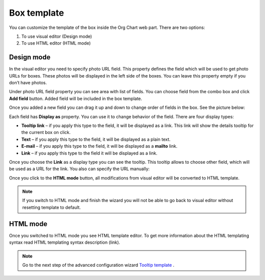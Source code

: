Box template
====================


.. image:: /../_static/img/advanced-web-part-configuration/box-template/OrgChart-Configuration-Wizard-6.png
    :alt: Box template tab

You can customize the template of the box inside the Org Chart web part. There are two options:

1. To use visual editor (Design mode)
2. To use HTML editor (HTML mode)

Design mode
-----------

In the visual editor you need to specify photo URL field. 
This property defines the field which will be used to get photo URLs for boxes. These photos will be displayed in the left side of the boxes. 
You can leave this property empty if you don’t have photos.

Under photo URL field property you can see area with list of fields. 
You can choose field from the combo box and click **Add field** button. 
Added field will be included in the box template.

Once you added a new field you can drag it up and down to change order of fields in the box. See the picture below:

.. image:: /../_static/img/advanced-web-part-configuration/box-template/OrgChart-Configuration-Wizard-7.png
    :alt: Design mode

Each field has **Display as** property. You can use it to change behavior of the field. There are four display types:

- **Tooltip link** – if you apply this type to the field, it will be displayed as a link. This link will show the details tooltip for the current box on click.
- **Text** – if you apply this type to the field, it will be displayed as a plain text.
- **E-mail** – if you apply this type to the field, it will be displayed as a **mailto** link.
- **Link** – if you apply this type to the field it will be displayed as a link.

Once you choose the **Link** as a display type you can see the tooltip. This tooltip allows to choose other field, which will be used as a URL for the link. 
You also can specify the URL manually:

.. image:: /../_static/img/advanced-web-part-configuration/box-template/OrgChart-Configuration-Wizard-8.png
    :alt: Design mode

Once you click to the **HTML mode** button, all modifications from visual editor will be converted to HTML template.

.. Note:: If you switch to HTML mode and finish the wizard you will not be able to go back to visual editor without resetting template to default.


HTML mode
---------

.. image:: /../_static/img/advanced-web-part-configuration/box-template/OrgChart-Configuration-Wizard-9.png
    :alt: HTML mode

Once you switched to HTML mode you see HTML template editor. 
To get more information about the HTML templating syntax read HTML templating syntax description (link).



.. Note:: Go to the next step of the advanced configuration wizard `Tooltip template <../configuration-wizard/tooltip-template.html>`_ .

